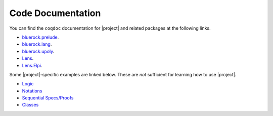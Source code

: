 ###############################
Code Documentation
###############################

You can find the ``coqdoc`` documentation for |project| and related packages at
the following links.

- `bluerock.prelude <./_static/coqdoc/bluerock.prelude.html/toc.html>`__.

- `bluerock.lang <./_static/coqdoc/bluerock.lang.html/toc.html>`__.

- `bluerock.upoly <./_static/coqdoc/bluerock.upoly.html/toc.html>`__.

- `Lens <./_static/coqdoc/Lens.html/toc.html>`__.

- `Lens.Elpi <./_static/coqdoc/Lens.Elpi.html/toc.html>`__.

Some |project|-specific examples are linked below. These are *not* sufficient for
learning how to use |project|.

- `Logic <./_static/coqdoc/bluerock.noimport.html/bluerock.noimport.doc.cpp.logic.html>`__

- `Notations <./_static/coqdoc/bluerock.noimport.html/bluerock.noimport.doc.cpp.notations.html>`__

- `Sequential Specs/Proofs <./_static/coqdoc/bluerock.noimport.html/bluerock.noimport.doc.cpp.howto_sequential.html>`__

- `Classes <./_static/coqdoc/bluerock.noimport.html/bluerock.noimport.doc.cpp.class_representations.html>`__


